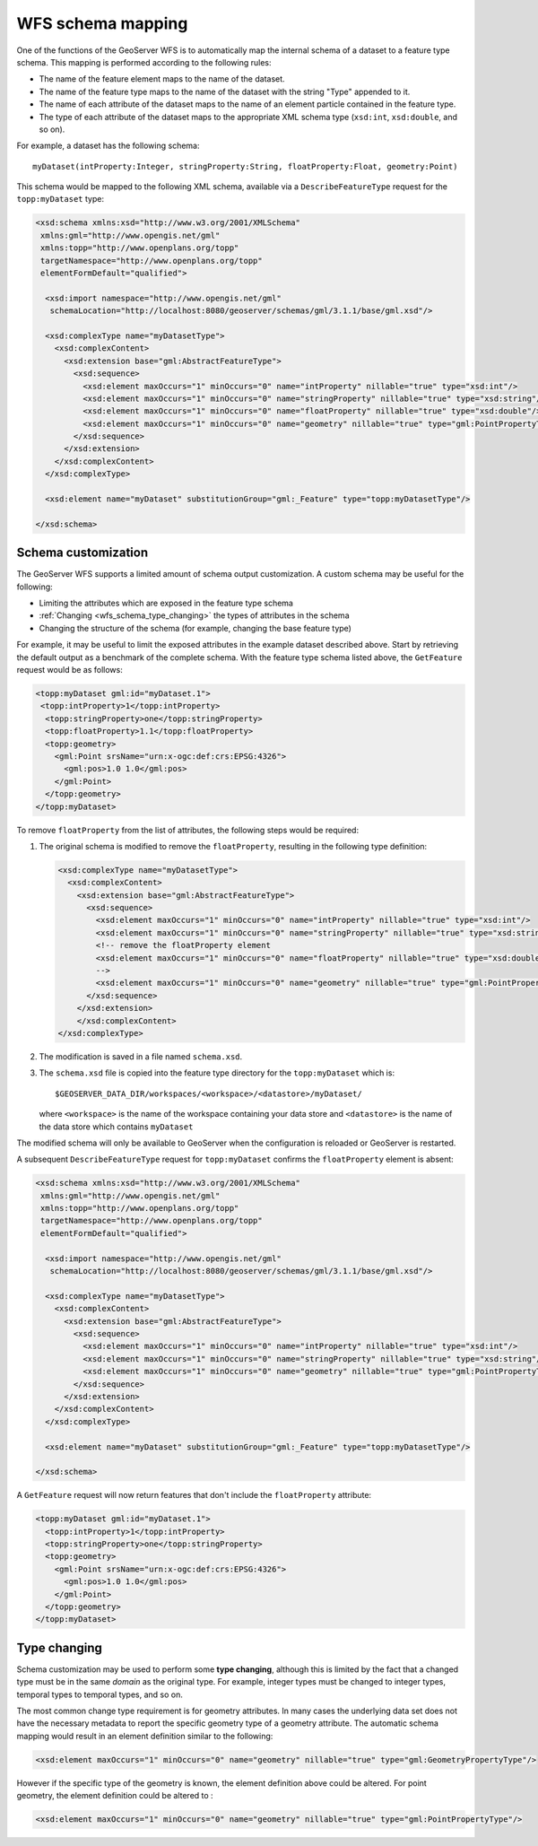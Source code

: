 .. _wfs_schema_mapping:

WFS schema mapping
==================

One of the functions of the GeoServer WFS is to automatically map the internal schema of a dataset to a feature type schema. This mapping is performed according to the following rules:

* The name of the feature element maps to the name of the dataset.
* The name of the feature type maps to the name of the dataset with the string "Type" appended to it.
* The name of each attribute of the dataset maps to the name of an element particle contained in the feature type.
* The type of each attribute of the dataset maps to the appropriate XML schema type (``xsd:int``, ``xsd:double``, and so on).

For example, a dataset has the following schema::

  myDataset(intProperty:Integer, stringProperty:String, floatProperty:Float, geometry:Point)

This schema would be mapped to the following XML schema, available via
a ``DescribeFeatureType`` request for the ``topp:myDataset`` type:

.. code-block:: xml

  <xsd:schema xmlns:xsd="http://www.w3.org/2001/XMLSchema"
   xmlns:gml="http://www.opengis.net/gml"
   xmlns:topp="http://www.openplans.org/topp" 
   targetNamespace="http://www.openplans.org/topp"
   elementFormDefault="qualified">

    <xsd:import namespace="http://www.opengis.net/gml"
     schemaLocation="http://localhost:8080/geoserver/schemas/gml/3.1.1/base/gml.xsd"/>

    <xsd:complexType name="myDatasetType">
      <xsd:complexContent>
        <xsd:extension base="gml:AbstractFeatureType">
          <xsd:sequence>
            <xsd:element maxOccurs="1" minOccurs="0" name="intProperty" nillable="true" type="xsd:int"/>
            <xsd:element maxOccurs="1" minOccurs="0" name="stringProperty" nillable="true" type="xsd:string"/>
            <xsd:element maxOccurs="1" minOccurs="0" name="floatProperty" nillable="true" type="xsd:double"/>
            <xsd:element maxOccurs="1" minOccurs="0" name="geometry" nillable="true" type="gml:PointPropertyType"/>
          </xsd:sequence>
        </xsd:extension>
      </xsd:complexContent>
    </xsd:complexType>

    <xsd:element name="myDataset" substitutionGroup="gml:_Feature" type="topp:myDatasetType"/>

  </xsd:schema>

Schema customization
--------------------

The GeoServer WFS supports a limited amount of schema output customization. A custom schema may be useful for the following:

* Limiting the attributes which are exposed in the feature type schema
* :ref:`Changing <wfs_schema_type_changing>` the types of attributes in the schema
* Changing the structure of the schema (for example, changing the base feature type)

For example, it may be useful to limit the exposed attributes in the example dataset described above. Start by retrieving the default output as a benchmark of the complete schema. With the feature type schema listed above, the ``GetFeature`` request would be as follows:

.. code-block:: xml

   <topp:myDataset gml:id="myDataset.1">
    <topp:intProperty>1</topp:intProperty>
     <topp:stringProperty>one</topp:stringProperty>
     <topp:floatProperty>1.1</topp:floatProperty>
     <topp:geometry>
       <gml:Point srsName="urn:x-ogc:def:crs:EPSG:4326">
         <gml:pos>1.0 1.0</gml:pos>
       </gml:Point>
     </topp:geometry>
   </topp:myDataset>

To remove ``floatProperty`` from the list of attributes, the following steps would be required:

#. The original schema is modified to remove the ``floatProperty``, resulting in the following type definition:

   .. code-block:: xml

      <xsd:complexType name="myDatasetType">
        <xsd:complexContent>
          <xsd:extension base="gml:AbstractFeatureType">
            <xsd:sequence>
              <xsd:element maxOccurs="1" minOccurs="0" name="intProperty" nillable="true" type="xsd:int"/>
              <xsd:element maxOccurs="1" minOccurs="0" name="stringProperty" nillable="true" type="xsd:string"/>
              <!-- remove the floatProperty element
              <xsd:element maxOccurs="1" minOccurs="0" name="floatProperty" nillable="true" type="xsd:double"/>
              -->
              <xsd:element maxOccurs="1" minOccurs="0" name="geometry" nillable="true" type="gml:PointPropertyType"/>
            </xsd:sequence>
          </xsd:extension>
          </xsd:complexContent>
      </xsd:complexType>

#. The modification is saved in a file named ``schema.xsd``.
#. The ``schema.xsd`` file is copied into the feature type directory for the
   ``topp:myDataset`` which is::

      $GEOSERVER_DATA_DIR/workspaces/<workspace>/<datastore>/myDataset/

   where ``<workspace>`` is the name of the workspace containing your data store and  ``<datastore>`` is the name of the data store which contains ``myDataset``

The modified schema will only be available to GeoServer when the configuration is reloaded or GeoServer is restarted.

A subsequent ``DescribeFeatureType`` request for ``topp:myDataset`` confirms the ``floatProperty`` element is absent:

.. code-block:: xml

      <xsd:schema xmlns:xsd="http://www.w3.org/2001/XMLSchema"
       xmlns:gml="http://www.opengis.net/gml"
       xmlns:topp="http://www.openplans.org/topp" 
       targetNamespace="http://www.openplans.org/topp"
       elementFormDefault="qualified">
  
        <xsd:import namespace="http://www.opengis.net/gml"
         schemaLocation="http://localhost:8080/geoserver/schemas/gml/3.1.1/base/gml.xsd"/>

        <xsd:complexType name="myDatasetType">
          <xsd:complexContent>
            <xsd:extension base="gml:AbstractFeatureType">
              <xsd:sequence>
                <xsd:element maxOccurs="1" minOccurs="0" name="intProperty" nillable="true" type="xsd:int"/>
                <xsd:element maxOccurs="1" minOccurs="0" name="stringProperty" nillable="true" type="xsd:string"/>
                <xsd:element maxOccurs="1" minOccurs="0" name="geometry" nillable="true" type="gml:PointPropertyType"/>
              </xsd:sequence>
            </xsd:extension>
          </xsd:complexContent>
        </xsd:complexType>

        <xsd:element name="myDataset" substitutionGroup="gml:_Feature" type="topp:myDatasetType"/>

      </xsd:schema>

A ``GetFeature`` request will now return features that don't include the ``floatProperty`` attribute:

.. code-block:: xml

    <topp:myDataset gml:id="myDataset.1">
      <topp:intProperty>1</topp:intProperty>
      <topp:stringProperty>one</topp:stringProperty>
      <topp:geometry>
        <gml:Point srsName="urn:x-ogc:def:crs:EPSG:4326">
          <gml:pos>1.0 1.0</gml:pos>
        </gml:Point>
      </topp:geometry>
    </topp:myDataset>

.. _wfs_schema_type_changing:

Type changing
-------------

Schema customization may be used to perform some **type changing**, although this is limited by the fact that a changed type must be in the same *domain* as the original type. For example, integer types must be changed to integer types, temporal types to temporal types, and so on.

The most common change type requirement is for geometry attributes. In many cases the underlying data set does not have the necessary metadata to report the specific geometry type of a geometry attribute. The automatic schema mapping would result in an element definition similar to the following:

.. code-block:: xml

     <xsd:element maxOccurs="1" minOccurs="0" name="geometry" nillable="true" type="gml:GeometryPropertyType"/>

However if the specific type of the geometry is known, the element definition above could be altered. For point geometry, the element definition could be altered to :

.. code-block:: xml

     <xsd:element maxOccurs="1" minOccurs="0" name="geometry" nillable="true" type="gml:PointPropertyType"/>
